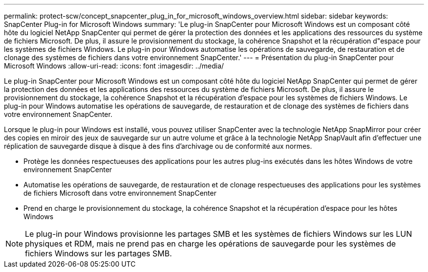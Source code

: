 ---
permalink: protect-scw/concept_snapcenter_plug_in_for_microsoft_windows_overview.html 
sidebar: sidebar 
keywords: SnapCenter Plug-in for Microsoft Windows 
summary: 'Le plug-in SnapCenter pour Microsoft Windows est un composant côté hôte du logiciel NetApp SnapCenter qui permet de gérer la protection des données et les applications des ressources du système de fichiers Microsoft. De plus, il assure le provisionnement du stockage, la cohérence Snapshot et la récupération d"espace pour les systèmes de fichiers Windows. Le plug-in pour Windows automatise les opérations de sauvegarde, de restauration et de clonage des systèmes de fichiers dans votre environnement SnapCenter.' 
---
= Présentation du plug-in SnapCenter pour Microsoft Windows
:allow-uri-read: 
:icons: font
:imagesdir: ../media/


[role="lead"]
Le plug-in SnapCenter pour Microsoft Windows est un composant côté hôte du logiciel NetApp SnapCenter qui permet de gérer la protection des données et les applications des ressources du système de fichiers Microsoft. De plus, il assure le provisionnement du stockage, la cohérence Snapshot et la récupération d'espace pour les systèmes de fichiers Windows. Le plug-in pour Windows automatise les opérations de sauvegarde, de restauration et de clonage des systèmes de fichiers dans votre environnement SnapCenter.

Lorsque le plug-in pour Windows est installé, vous pouvez utiliser SnapCenter avec la technologie NetApp SnapMirror pour créer des copies en miroir des jeux de sauvegarde sur un autre volume et grâce à la technologie NetApp SnapVault afin d'effectuer une réplication de sauvegarde disque à disque à des fins d'archivage ou de conformité aux normes.

* Protège les données respectueuses des applications pour les autres plug-ins exécutés dans les hôtes Windows de votre environnement SnapCenter
* Automatise les opérations de sauvegarde, de restauration et de clonage respectueuses des applications pour les systèmes de fichiers Microsoft dans votre environnement SnapCenter
* Prend en charge le provisionnement du stockage, la cohérence Snapshot et la récupération d'espace pour les hôtes Windows



NOTE: Le plug-in pour Windows provisionne les partages SMB et les systèmes de fichiers Windows sur les LUN physiques et RDM, mais ne prend pas en charge les opérations de sauvegarde pour les systèmes de fichiers Windows sur les partages SMB.
